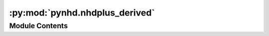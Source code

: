 :py:mod:`pynhd.nhdplus_derived`
===============================

.. py:module:: pynhd.nhdplus_derived

.. autoapi-nested-parse::

   Access NLDI and WaterData databases.



Module Contents
---------------

.. py:class:: StreamCat

   Get StreamCat API's properties.

   .. attribute:: base_url

      The base URL of the API.

      :type: :class:`str`

   .. attribute:: valid_names

      The valid names of the metrics.

      :type: :class:`list` of :class:`str`

   .. attribute:: alt_names

      The alternative names of some metrics.

      :type: :class:`dict` of :class:`str`

   .. attribute:: valid_regions

      The valid hydro regions.

      :type: :class:`list` of :class:`str`

   .. attribute:: valid_states

      The valid two letter states' abbreviations.

      :type: :class:`pandas.DataFrame`

   .. attribute:: valid_counties

      The valid counties' FIPS codes.

      :type: :class:`pandas.DataFrame`

   .. attribute:: valid_aois

      The valid types of areas of interest.

      :type: :class:`list` of :class:`str`

   .. attribute:: metrics_df

      The metrics' metadata such as description and units.

      :type: :class:`pandas.DataFrame`

   .. attribute:: valid_years

      A dictionary of the valid years for annual metrics.

      :type: :class:`dict`


.. py:function:: enhd_attrs(parquet_path = None)

   Get updated NHDPlus attributes from ENHD V2.0.

   .. rubric:: Notes

   This function downloads a 160 MB ``parquet`` file from
   `here <https://doi.org/10.5066/P976XCVT>`__.
   Although this dataframe does not include geometry, it can be
   linked to other geospatial NHDPlus dataframes through ComIDs.

   :Parameters: **parquet_path** (:class:`str` or :class:`~~Path`, *optional*) -- Path to a file with ``.parquet`` extension for storing the file,
                defaults to ``./cache/enhd_attrs.parquet``.

   :returns: :class:`pandas.DataFrame` -- A dataframe that includes ComID-level attributes for
             2.7 million NHDPlus flowlines.


.. py:function:: epa_nhd_catchments(comids, feature)

   Get NHDPlus catchment-scale data from EPA's HMS REST API.

   .. rubric:: Notes

   For more information about curve number please refer to the project's
   webpage on the EPA's
   `website <https://cfpub.epa.gov/si/si_public_record_Report.cfm?Lab=CEMM&dirEntryId=351307>`__.

   :Parameters: * **comids** (:class:`int` or :class:`list` of :class:`int`) -- ComID(s) of NHDPlus catchments.
                * **feature** (:class:`str`) -- The feature of interest. Available options are:

                  - ``catchment_metrics``: 414 catchment-scale metrics.
                  - ``curve_number``: 16-day average Curve Number.
                  - ``comid_info``: ComID information.

   :returns: :class:`dict` of :class:`pandas.DataFrame` or :class:`geopandas.GeoDataFrame` -- A dict of the requested dataframes. A ``comid_info`` dataframe is
             always returned.

   .. rubric:: Examples

   >>> import pynhd
   >>> data = nhd.epa_nhd_catchments(1440291, "catchment_metrics")
   >>> data["catchment_metrics"].loc[1440291, "AvgWetIndxCat"]
   579.532


.. py:function:: nhd_fcode()

   Get all the NHDPlus FCodes.


.. py:function:: nhdplus_attrs(attr_name = None)

   Stage the NHDPlus Attributes database and save to nhdplus_attrs.parquet.

   .. rubric:: Notes

   More info can be found `here <https://www.sciencebase.gov/catalog/item/5669a79ee4b08895842a1d47>`_.

   :Parameters: **attr_names** (*str , *optional**) -- Name of NHDPlus attribute to return, defaults to None, i.e.,
                only return a metadata dataframe that includes the attribute names
                and their description and units.

   :returns: :class:`pandas.DataFrame` -- The staged data as a DataFrame.


.. py:function:: nhdplus_attrs_s3(attr_names = None, nodata = False)

   Access NHDPlus V2.1 derived attributes over CONUS.

   .. rubric:: Notes

   More info can be found `here <https://www.sciencebase.gov/catalog/item/5669a79ee4b08895842a1d47>`_.

   :Parameters: * **attr_names** (:class:`str` or :class:`list` of :class:`str`, *optional*) -- Names of NHDPlus attribute(s) to return, defaults to None, i.e.,
                  only return a metadata dataframe that includes the attribute names
                  and their description and units.
                * **nodata** (:class:`bool`) -- Whether to include NODATA percentages, default is False.

   :returns: :class:`pandas.DataFrame` -- A dataframe of requested NHDPlus attributes.


.. py:function:: nhdplus_vaa(parquet_path = None)

   Get NHDPlus Value Added Attributes including roughness.

   .. rubric:: Notes

   This function downloads a 245 MB ``parquet`` file from
   `here <https://www.hydroshare.org/resource/6092c8a62fac45be97a09bfd0b0bf726>`__ .
   Although this dataframe does not include geometry, it can be linked
   to other geospatial NHDPlus dataframes through ComIDs.

   :Parameters: **parquet_path** (:class:`str` or :class:`~~Path`, *optional*) -- Path to a file with ``.parquet`` extension for storing the file, defaults to
                ``./cache/nldplus_vaa.parquet``.

   :returns: :class:`pandas.DataFrame` -- A dataframe that includes ComID-level attributes for 2.7 million
             NHDPlus flowlines.


.. py:function:: streamcat(metric_names, metric_areas = None, comids = None, regions = None, states = None, counties = None, conus = False, percent_full = False, area_sqkm = False)

   Get various metrics for NHDPlusV2 catchments from EPA's StreamCat.

   .. rubric:: Notes

   For more information about the service check its webpage
   at https://www.epa.gov/national-aquatic-resource-surveys/streamcat-dataset.

   :Parameters: * **metric_names** (:class:`str` or :class:`list` of :class:`str`) -- Metric name(s) to retrieve. There are 567 metrics available.
                  to get a full list check out :meth:`StreamCat.valid_names`.
                  To get a description of each metric, check out
                  :meth:`StreamCat.metrics_df`. Some metrics require year and/or slope
                  to be specified, which have ``[Year]`` and/or ``[Slope]`` in their name.
                  For convenience all these variables and their years/slopes are converted
                  to a dict that can be accessed via :meth:`StreamCat.valid_years` and
                  :meth:`StreamCat.valid_slopes`.
                * **metric_areas** (:class:`str` or :class:`list` of :class:`str`, *optional*) -- Areas to return the metrics for, defaults to ``None``, i.e. all areas.
                  Valid options are: ``catchment``, ``watershed``, ``riparian_catchment``,
                  ``riparian_watershed``, ``other``.
                * **comids** (:class:`int` or :class:`list` of :class:`int`, *optional*) -- NHDPlus COMID(s), defaults to ``None``. Either ``comids``, ``regions``,
                  ``states``, ``counties``, or ``conus`` must be passed. They are
                  mutually exclusive.
                * **regions** (:class:`str` or :class:`list` of :class:`str`, *optional*) -- Hydro region(s) to retrieve metrics for, defaults to ``None``. For a
                  full list of valid regions check out :meth:`StreamCat.valid_regions`
                  Either ``comids``, ``regions``, ``states``, ``counties``, or ``conus``
                  must be passed. They are mutually exclusive.
                * **states** (:class:`str` or :class:`list` of :class:`str`, *optional*) -- Two letter state abbreviation(s) to retrieve metrics for, defaults to
                  ``None``. For a full list of valid states check out
                  :meth:`StreamCat.valid_states` Either ``comids``, ``regions``,
                  ``states``, ``counties``, or ``conus`` must be passed. They are
                  mutually exclusive.
                * **counties** (:class:`str` or :class:`list` of :class:`str`, *optional*) -- County FIPS codes(s) to retrieve metrics for, defaults to ``None``. For
                  a full list of valid county codes check out :meth:`StreamCat.valid_counties`
                  Either ``comids``, ``regions``, ``states``, ``counties``, or ``conus`` must
                  be passed. They are mutually exclusive.
                * **conus** (:class:`bool`, *optional*) -- If ``True``, ``metric_names`` of all NHDPlus COMIDs are retrieved,
                  defaults ``False``. Either ``comids``, ``regions``,
                  ``states``, ``counties``, or ``conus`` must be passed. They are mutually
                  exclusive.
                * **percent_full** (:class:`bool`, *optional*) -- If ``True``, return the percent of each area of interest covered by
                  the metric.
                * **area_sqkm** (:class:`bool`, *optional*) -- If ``True``, return the area in square kilometers.

   :returns: :class:`pandas.DataFrame` -- A dataframe with the requested metrics.


